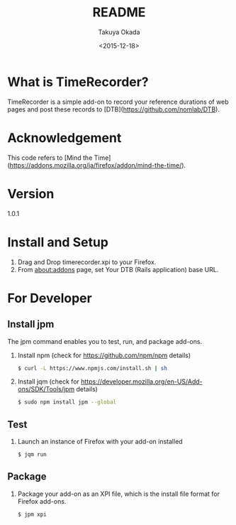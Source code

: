 #+TITLE: README
#+DATE: <2015-12-18>
#+AUTHOR: Takuya Okada

* What is TimeRecorder?
  TimeRecorder is a simple add-on to record your reference durations of web pages and post these records to [DTB](https://github.com/nomlab/DTB).

* Acknowledgement
  This code refers to [Mind the Time](https://addons.mozilla.org/ja/firefox/addon/mind-the-time/).

* Version
  1.0.1

* Install and Setup
  1) Drag and Drop timerecorder.xpi to your Firefox.
  2) From about:addons page, set Your DTB (Rails application) base URL.

* For Developer
** Install jpm
   The jpm command enables you to test, run, and package add-ons.

   1) Install npm (check for https://github.com/npm/npm details)
      #+BEGIN_SRC sh
      $ curl -L https://www.npmjs.com/install.sh | sh
      #+END_SRC

   2) Install jqm (check for https://developer.mozilla.org/en-US/Add-ons/SDK/Tools/jpm details)
      #+BEGIN_SRC sh
      $ sudo npm install jpm --global
      #+END_SRC

** Test
   1) Launch an instance of Firefox with your add-on installed
      #+BEGIN_SRC sh
      $ jqm run
      #+END_SRC

** Package
   1) Package your add-on as an XPI file, which is the install file format for Firefox add-ons.
      #+BEGIN_SRC sh
      $ jpm xpi
      #+END_SRC
